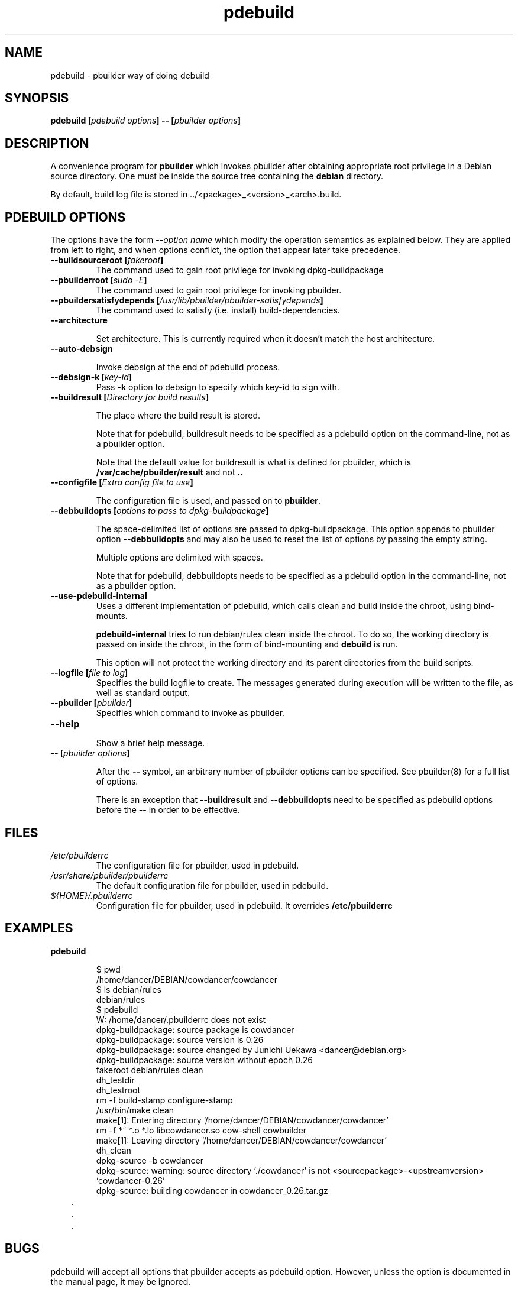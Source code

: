 .TH "pdebuild" 1 "2006 May 24" "Debian" "pbuilder"
.SH NAME
pdebuild \- pbuilder way of doing debuild
.SH SYNOPSIS
.BI "pdebuild [" "pdebuild options" "] \-\- [" "pbuilder options" "]"
.PP
.SH DESCRIPTION
A convenience program for 
.B "pbuilder"
which invokes pbuilder after obtaining appropriate root privilege 
in a Debian source directory.
One must be inside the source tree containing the
.B "debian"
directory.

By default, build log file is stored in ../<package>_<version>_<arch>.build.


.SH "PDEBUILD OPTIONS"

The options have the form
.BI "\-\-" "option name"
which modify the operation semantics as explained below.  They are
applied from left to right, and when options conflict, the option that
appear later take precedence.

.TP
.BI "\-\-buildsourceroot [" "fakeroot" "]"
The command used to gain root privilege for 
invoking dpkg-buildpackage

.TP
.BI "\-\-pbuilderroot [" "sudo -E" "]"
The command used to gain root privilege for 
invoking pbuilder.

.TP
.BI "\-\-pbuildersatisfydepends [" "/usr/lib/pbuilder/pbuilder-satisfydepends" "]"
The command used to satisfy (i.e. install) build-dependencies.

.TP
.BI "\-\-architecture"

Set architecture.  This is currently required when it doesn't match the host
architecture.

.TP
.BI "\-\-auto\-debsign"

Invoke debsign at the end of pdebuild process.

.TP
.BI "\-\-debsign\-k [" "key\-id" "]"
Pass 
.B \-k
option to debsign to specify which key-id to sign with.

.TP
.BI "\-\-buildresult [" "Directory for build results" "]"

The place where the build result is stored.

Note that for pdebuild, buildresult needs to be specified as a pdebuild
option on the command-line, not as a pbuilder option.

Note that the default value for buildresult is what is defined for
pbuilder, which is
.B "/var/cache/pbuilder/result"
and not 
.B ".."

.TP
.BI "\-\-configfile [" "Extra config file to use" "]"

The configuration file is used, and passed on to
.BR "pbuilder" .

.TP
.BI "\-\-debbuildopts [" "options to pass to dpkg-buildpackage" "]"

The space-delimited list of options are passed to dpkg-buildpackage.
This option appends to pbuilder option
.B "\-\-debbuildopts"
and may also be used to reset the list of options by passing the empty
string.

Multiple options are delimited with spaces.

Note that for pdebuild, debbuildopts needs to be specified as a pdebuild
option in the command-line, not as a pbuilder option.

.TP
.BI "\-\-use\-pdebuild\-internal"
Uses a different implementation of pdebuild, which calls clean and build inside 
the chroot, using bind-mounts.

.B "pdebuild\-internal"
tries to run debian/rules clean inside the chroot.
To do so, the working directory is passed on inside the chroot,
in the form of bind-mounting and
.B debuild 
is run.

This option will not protect the working directory and its parent directories 
from the build scripts.

.TP
.BI "\-\-logfile [" "file to log" "]"
Specifies the build logfile to create. 
The messages generated during execution will be written to the file, 
as well as standard output.

.TP
.BI "\-\-pbuilder [" "pbuilder" "]"
Specifies which command to invoke as pbuilder.

.TP
.BI "\-\-help"

Show a brief help message.

.TP
.BI "\-\- [" "pbuilder options" "]"

After the 
.B "\-\-"
symbol, an arbitrary number of pbuilder options can be specified.
See pbuilder(8) for a full list of options.


There is an exception that
.B "\-\-buildresult"
and
.B "\-\-debbuildopts"
need to be specified as pdebuild options before the 
.B "\-\-"
in order to be effective.

.SH "FILES"
.TP
.I "/etc/pbuilderrc"
The configuration file for pbuilder, used in pdebuild.

.TP
.I "/usr/share/pbuilder/pbuilderrc"
The default configuration file for pbuilder, used in pdebuild.

.TP
.I "${HOME}/.pbuilderrc"
Configuration file for pbuilder, used in pdebuild.  It
overrides
.B /etc/pbuilderrc


.SH "EXAMPLES"

.TP
.B "pdebuild"

.nf
$ pwd
/home/dancer/DEBIAN/cowdancer/cowdancer
$ ls debian/rules
debian/rules
$ pdebuild
W: /home/dancer/.pbuilderrc does not exist
dpkg-buildpackage: source package is cowdancer
dpkg-buildpackage: source version is 0.26
dpkg-buildpackage: source changed by Junichi Uekawa <dancer@debian.org>
dpkg-buildpackage: source version without epoch 0.26
 fakeroot debian/rules clean
dh_testdir
dh_testroot
rm \-f build-stamp configure-stamp
/usr/bin/make clean
make[1]: Entering directory `/home/dancer/DEBIAN/cowdancer/cowdancer'
rm \-f *~ *.o *.lo libcowdancer.so cow-shell cowbuilder
make[1]: Leaving directory `/home/dancer/DEBIAN/cowdancer/cowdancer'
dh_clean
 dpkg-source \-b cowdancer
dpkg-source: warning: source directory `./cowdancer' is not <sourcepackage>-<upstreamversion> `cowdancer-0.26'
dpkg-source: building cowdancer in cowdancer_0.26.tar.gz
	.
	.
	.
.hy

.SH "BUGS"

pdebuild will accept all options that pbuilder accepts as pdebuild
option.  However, unless the option is documented in the manual page,
it may be ignored.

.SH "AUTHOR"
Initial coding and main maintenance is done by 
Junichi Uekawa <dancer@debian.org>.

The homepage is
.B "\%http://pbuilder.alioth.debian.org"

.SH "SEE ALSO"
.BR "/usr/share/doc/pbuilder/pbuilder-doc.html" ", "
.BR "pbuilder" "(8), "
.BR "pbuilderrc" "(5)"

\"  LocalWords:  pdebuild pbuilder debuild debian debsign buildresult
